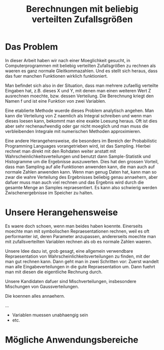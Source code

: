 #+TITLE: Berechnungen mit beliebig verteilten Zufallsgrößen

* Das Problem
# Titelfolie

In dieser Arbeit haben wir nach einer Moeglichkeit gesucht, in
Computerprogrammen mit beliebig verteilten Zufallsgrößen zu rechnen als waeren
es ganz normale Gleitkommazahlen. Und es stellt sich heraus, dass das fuer
manchen Funktionen wirklich funktioniert.

# Folie mit 3 Graphen (Z mit Fragezeichen)

Man befindet sich also in der Situation, dass man mehrere zufaellig verteilte
Eingaben hat, z.B. dieses X und Y, mit denen man einen weiteren Wert Z
ausrechnen moechte, bzw. dessen Verteilung. Die Berechnung kriegt den Namen f
und ist eine Funktion von zwei Variablen.

# Analytische Loesung

Eine etablierte Methode wuerde dieses Problem analytisch angehen. Man kann die
Verteilung von Z naemlich als Integral schreiben und wenn man dieses loesen
kann, bekommt man eine exakte Loesung heraus. Oft ist dies aber sehr
rechenaufwendig oder gar nicht moeglich und man muss die verbleibenden Integrale
mit numerischen Methoden approximieren.

# Samplingloesung

Eine andere Herangehensweise, die besonders im Bereich der Probabilistic
Programming Languages vorangetrieben wird, ist das Sampling. Hierbei rechnet man
direkt mit den Rohdaten weiter anstatt mit Wahrscheinlichkeitsverteilungen und
benutzt dann Sample-Statistik und Histogramme um die Ergebnisse
auszuwerten. Dies hat den grossen Vorteil, dass man Sampling auf alle Funktionen
anwenden kann, die man auch auf normale Zahlen anwenden kann. Wenn man genug
Daten hat, kann man so zwar die wahre Verteilung des Ergebnisses beliebig genau
annaehern, aber dafuer muss man auch viel rechnen und das Ergebnis wird durch
die gesamte Menge an Samples repraesentiert. Es kann also schwierig werden
Zwischenergebnisse im Speicher zu halten.

* Unsere Herangehensweise
# Analytisch + Symbolisch = ?

Es waere doch schoen, wenn man beides haben koennte. Einerseits moechte man mit
symbolischen Repraesentationen rechnen, weil es oft performanter ist, deren
Parameter anzupassen, andererseits moechte man mit zufallsverteilten Variablen
rechnen als ob es normale Zahlen waeren.

# Unser Algorithmus 1) Approximate 2) Compute

Unsere Idee dazu ist, grob gesagt, eine allgemein verwendbare Repraesentation
von Wahrscheinlichkeitsverteilungen zu finden, mit der man gut rechnen
kann. Dann geht man in zwei Schritten vor: Zuerst wandelt man alle
Eingabeverteilungen in die gute Repraesentation um. Dann fuehrt man mit diesen
die eigentliche Rechnung durch.

# Mischverteilungen erklaeren

Unsere Kandidaten dafuer sind Mischverteilungen, insbesondere Mischungen von
Gaussverteilungen.

Die koennen alles annaehern.

...

# Wir koennen alles in Gauss-Mischungen umwandeln (EM)

# Mischungen sind abgeschlossen

# Normalverteilungen sind abgeschlossen gegen affine Transformationen

# Wir haben tolle Approximationen fuer * und /

# Einschraenkungen und offene Fragen / Evaluation

- Variablen muessen unabhaengig sein
- etc.

# Live Demos?

# Fragen?

























* Mögliche Anwendungsbereiche
